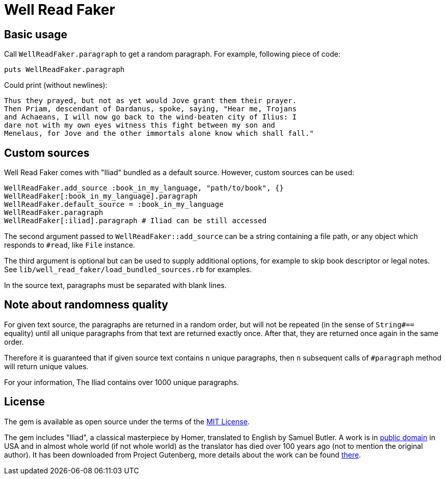 Well Read Faker
===============
:homepage: https://github.com/skalee/well_read_faker

ifdef::env-github[]
image:https://img.shields.io/gem/v/well_read_faker[
	Version, link="https://rubygems.org/gems/well_read_faker"]
image:https://img.shields.io/travis/com/skalee/well_read_faker/master[
	Build Status, link="https://travis-ci.com/skalee/well_read_faker/branches"]
image:https://img.shields.io/codeclimate/maintainability/skalee/well_read_faker[
	Code Climate, link="https://codeclimate.com/github/skalee/well_read_faker"]
image:http://img.shields.io/coveralls/skalee/well_read_faker[
	Test Coverage, link="https://coveralls.io/r/skalee/well_read_faker"]
endif::env-github[]

:toc:

== Basic usage

Call +WellReadFaker.paragraph+ to get a random paragraph.  For example,
following piece of code:

[source,ruby]
--------------------------------------------------------------------------------
puts WellReadFaker.paragraph
--------------------------------------------------------------------------------

Could print (without newlines):

--------------------------------------------------------------------------------
Thus they prayed, but not as yet would Jove grant them their prayer.
Then Priam, descendant of Dardanus, spoke, saying, "Hear me, Trojans
and Achaeans, I will now go back to the wind-beaten city of Ilius: I
dare not with my own eyes witness this fight between my son and
Menelaus, for Jove and the other immortals alone know which shall fall."
--------------------------------------------------------------------------------

== Custom sources

Well Read Faker comes with "Iliad" bundled as a default source.  However,
custom sources can be used:

[source,ruby]
--------------------------------------------------------------------------------
WellReadFaker.add_source :book_in_my_language, "path/to/book", {}
WellReadFaker[:book_in_my_language].paragraph
WellReadFaker.default_source = :book_in_my_language
WellReadFaker.paragraph
WellReadFaker[:iliad].paragraph # Iliad can be still accessed
--------------------------------------------------------------------------------

The second argument passed to +WellReadFaker::add_source+ can be a string
containing a file path, or any object which responds to +#read+, like +File+
instance.

The third argument is optional but can be used to supply additional options,
for example to skip book descriptor or legal notes.  See
+lib/well_read_faker/load_bundled_sources.rb+ for examples.

In the source text, paragraphs must be separated with blank lines.

== Note about randomness quality

For given text source, the paragraphs are returned in a random order, but will
not be repeated (in the sense of +String#==+ equality) until all unique
paragraphs from that text are returned exactly once.  After that, they are
returned once again in the same order.

Therefore it is guaranteed that if given source text contains +n+ unique
paragraphs, then +n+ subsequent calls of +#paragraph+ method will return
unique values.

For your information, The Iliad contains over 1000 unique paragraphs.

== License

The gem is available as open source under the terms of the
http://opensource.org/licenses/MIT[MIT License].

The gem includes "Iliad", a classical masterpiece by Homer, translated to
English by Samuel Butler.  A work is in
https://wiki.creativecommons.org/wiki/Public_domain[public domain] in USA and
in almost whole world (if not whole world) as the translator has died over
100 years ago (not to mention the original author).  It has been downloaded from
Project Gutenberg, more details about the work can be found
http://www.gutenberg.org/ebooks/2199[there].
